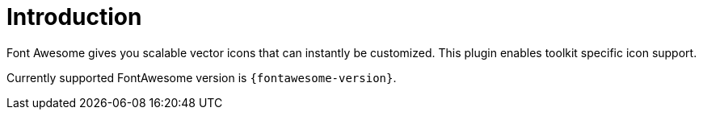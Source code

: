 
[[_introduction]]
= Introduction

Font Awesome gives you scalable vector icons that can instantly be customized.
This plugin enables toolkit specific icon support.

Currently supported FontAwesome version is `{fontawesome-version}`.

